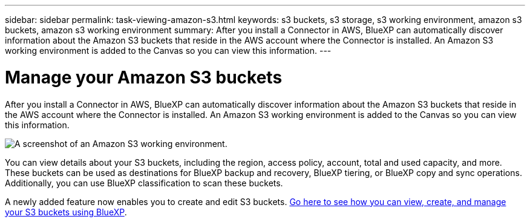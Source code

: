 ---
sidebar: sidebar
permalink: task-viewing-amazon-s3.html
keywords: s3 buckets, s3 storage, s3 working environment, amazon s3 buckets, amazon s3 working environment
summary: After you install a Connector in AWS, BlueXP can automatically discover information about the Amazon S3 buckets that reside in the AWS account where the Connector is installed. An Amazon S3 working environment is added to the Canvas so you can view this information.
---

= Manage your Amazon S3 buckets
:hardbreaks:
:nofooter:
:icons: font
:linkattrs:
:imagesdir: ./media/

[.lead]
After you install a Connector in AWS, BlueXP can automatically discover information about the Amazon S3 buckets that reside in the AWS account where the Connector is installed. An Amazon S3 working environment is added to the Canvas so you can view this information.

image:screenshot-amazon-s3-we.png[A screenshot of an Amazon S3 working environment.]

You can view details about your S3 buckets, including the region, access policy, account, total and used capacity, and more. These buckets can be used as destinations for BlueXP backup and recovery, BlueXP tiering, or BlueXP copy and sync operations. Additionally, you can use BlueXP classification to scan these buckets.

A newly added feature now enables you to create and edit S3 buckets. https://docs.netapp.com/us-en/bluexp-s3-storage/index.html[Go here to see how you can view, create, and manage your S3 buckets using BlueXP^].
